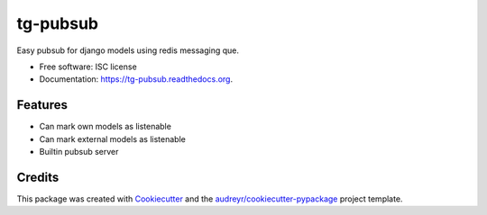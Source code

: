 =========
tg-pubsub
=========

.. image:: https://img.shields.io/pypi/v/tg-pubsub.svg
        :target: https://pypi.python.org/pypi/tg-pubsub

.. image:: https://img.shields.io/travis/thorgate/tg-pubsub.svg
        :target: https://travis-ci.org/thorgate/tg-pubsub

.. image:: https://readthedocs.org/projects/tg-pubsub/badge/?version=latest
        :target: https://readthedocs.org/projects/tg-pubsub/?badge=latest
        :alt: Documentation Status


Easy pubsub for django models using redis messaging que.

* Free software: ISC license
* Documentation: https://tg-pubsub.readthedocs.org.

Features
--------

* Can mark own models as listenable
* Can mark external models as listenable
* Builtin pubsub server

Credits
-------

This package was created with Cookiecutter_ and the `audreyr/cookiecutter-pypackage`_ project template.

.. _Cookiecutter: https://github.com/audreyr/cookiecutter
.. _`audreyr/cookiecutter-pypackage`: https://github.com/audreyr/cookiecutter-pypackage
